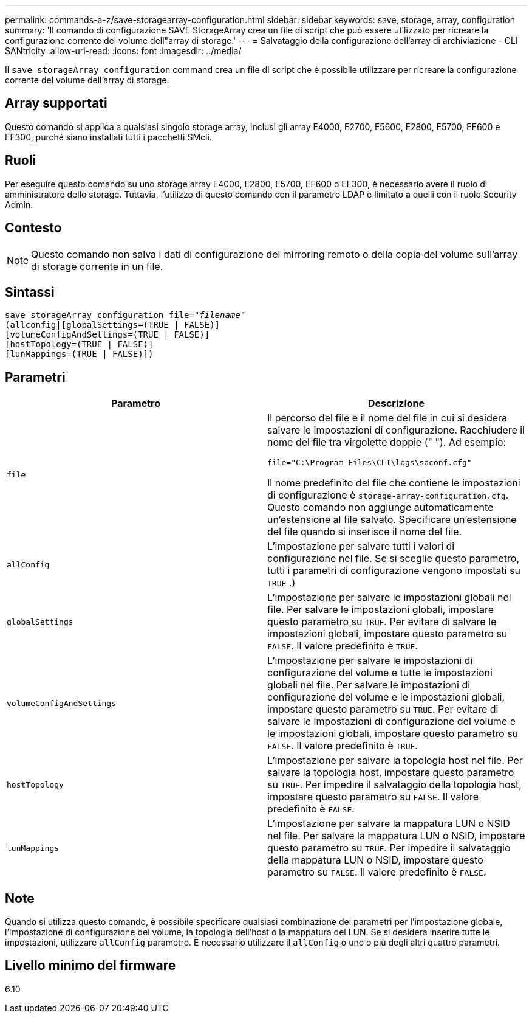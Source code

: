 ---
permalink: commands-a-z/save-storagearray-configuration.html 
sidebar: sidebar 
keywords: save, storage, array, configuration 
summary: 'Il comando di configurazione SAVE StorageArray crea un file di script che può essere utilizzato per ricreare la configurazione corrente del volume dell"array di storage.' 
---
= Salvataggio della configurazione dell'array di archiviazione - CLI SANtricity
:allow-uri-read: 
:icons: font
:imagesdir: ../media/


[role="lead"]
Il `save storageArray configuration` command crea un file di script che è possibile utilizzare per ricreare la configurazione corrente del volume dell'array di storage.



== Array supportati

Questo comando si applica a qualsiasi singolo storage array, inclusi gli array E4000, E2700, E5600, E2800, E5700, EF600 e EF300, purché siano installati tutti i pacchetti SMcli.



== Ruoli

Per eseguire questo comando su uno storage array E4000, E2800, E5700, EF600 o EF300, è necessario avere il ruolo di amministratore dello storage. Tuttavia, l'utilizzo di questo comando con il parametro LDAP è limitato a quelli con il ruolo Security Admin.



== Contesto

[NOTE]
====
Questo comando non salva i dati di configurazione del mirroring remoto o della copia del volume sull'array di storage corrente in un file.

====


== Sintassi

[source, cli, subs="+macros"]
----
save storageArray configuration file=pass:quotes["_filename_"]
(allconfig|[globalSettings=(TRUE | FALSE)]
[volumeConfigAndSettings=(TRUE | FALSE)]
[hostTopology=(TRUE | FALSE)]
[lunMappings=(TRUE | FALSE)])
----


== Parametri

[cols="2*"]
|===
| Parametro | Descrizione 


 a| 
`file`
 a| 
Il percorso del file e il nome del file in cui si desidera salvare le impostazioni di configurazione. Racchiudere il nome del file tra virgolette doppie (" "). Ad esempio:

`file="C:\Program Files\CLI\logs\saconf.cfg"`

Il nome predefinito del file che contiene le impostazioni di configurazione è `storage-array-configuration.cfg`. Questo comando non aggiunge automaticamente un'estensione al file salvato. Specificare un'estensione del file quando si inserisce il nome del file.



 a| 
`allConfig`
 a| 
L'impostazione per salvare tutti i valori di configurazione nel file. Se si sceglie questo parametro, tutti i parametri di configurazione vengono impostati su `TRUE` .)



 a| 
`globalSettings`
 a| 
L'impostazione per salvare le impostazioni globali nel file. Per salvare le impostazioni globali, impostare questo parametro su `TRUE`. Per evitare di salvare le impostazioni globali, impostare questo parametro su `FALSE`. Il valore predefinito è `TRUE`.



 a| 
`volumeConfigAndSettings`
 a| 
L'impostazione per salvare le impostazioni di configurazione del volume e tutte le impostazioni globali nel file. Per salvare le impostazioni di configurazione del volume e le impostazioni globali, impostare questo parametro su `TRUE`. Per evitare di salvare le impostazioni di configurazione del volume e le impostazioni globali, impostare questo parametro su `FALSE`. Il valore predefinito è `TRUE`.



 a| 
`hostTopology`
 a| 
L'impostazione per salvare la topologia host nel file. Per salvare la topologia host, impostare questo parametro su `TRUE`. Per impedire il salvataggio della topologia host, impostare questo parametro su `FALSE`. Il valore predefinito è `FALSE`.



 a| 
`lunMappings`
 a| 
L'impostazione per salvare la mappatura LUN o NSID nel file. Per salvare la mappatura LUN o NSID, impostare questo parametro su `TRUE`. Per impedire il salvataggio della mappatura LUN o NSID, impostare questo parametro su `FALSE`. Il valore predefinito è `FALSE`.

|===


== Note

Quando si utilizza questo comando, è possibile specificare qualsiasi combinazione dei parametri per l'impostazione globale, l'impostazione di configurazione del volume, la topologia dell'host o la mappatura del LUN. Se si desidera inserire tutte le impostazioni, utilizzare `allConfig` parametro. È necessario utilizzare il `allConfig` o uno o più degli altri quattro parametri.



== Livello minimo del firmware

6.10

